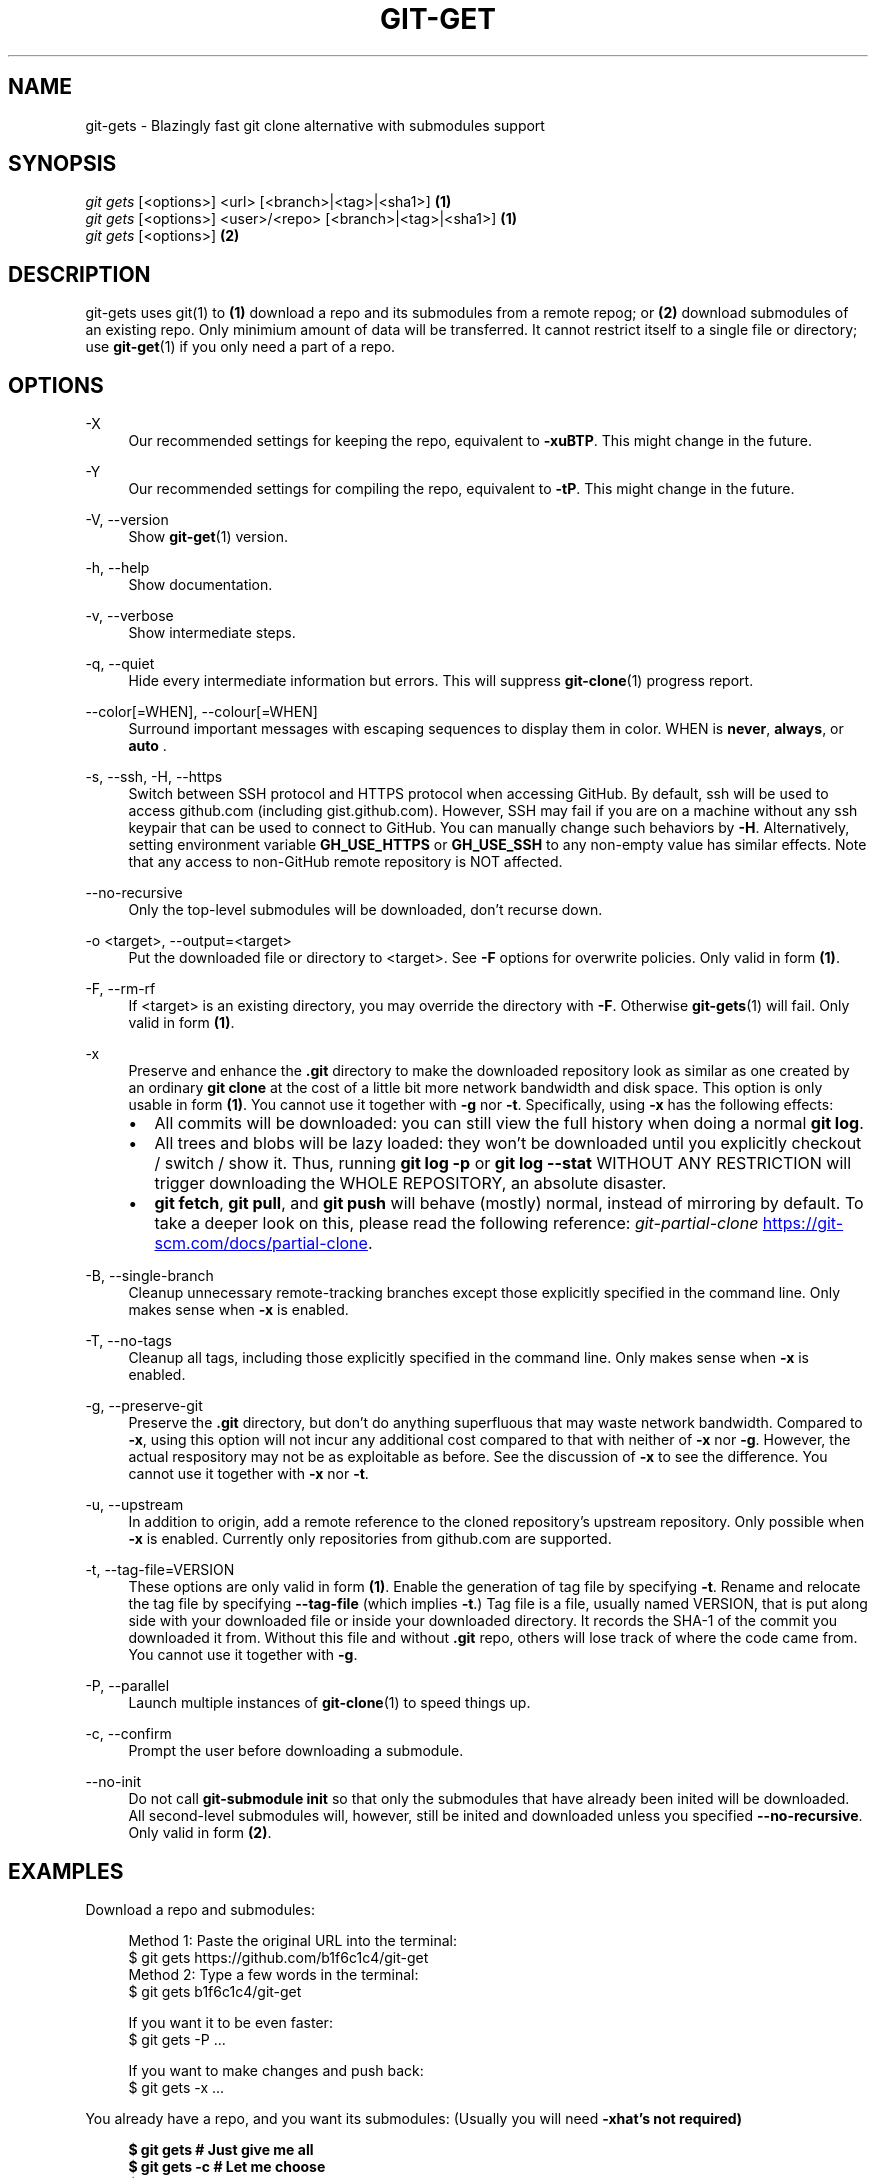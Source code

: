 .TH "GIT-GET" "1" "GIT_GET_DATE" "git-get" "git-get manual"
.nh
.SH "NAME"
git-gets - Blazingly fast git clone alternative with submodules support
.SH "SYNOPSIS"
.sp
.nf
\fIgit gets\fR [<options>] <url> [<branch>|<tag>|<sha1>]                \fB(1)\fR
\fIgit gets\fR [<options>] <user>/<repo> [<branch>|<tag>|<sha1>]        \fB(1)\fR
\fIgit gets\fR [<options>]                                              \fB(2)\fR
.fi
.sp
.SH "DESCRIPTION"
.sp
git-gets uses git(1) to \fB(1)\fR download a repo and its submodules from a remote repog;
or \fB(2)\fR download submodules of an existing repo.
Only minimium amount of data will be transferred.
It cannot restrict itself to a single file or directory; use \fBgit-get\fR(1) if you only need a part of a repo.
.SH "OPTIONS"
.PP
-X
.RS 4
Our recommended settings for keeping the repo, equivalent to \fB-xuBTP\fR.
This might change in the future.
.RE
.PP
-Y
.RS 4
Our recommended settings for compiling the repo, equivalent to \fB-tP\fR.
This might change in the future.
.RE
.PP
-V, --version
.RS 4
Show \fBgit-get\fR(1) version.
.RE
.PP
-h, --help
.RS 4
Show documentation.
.RE
.PP
-v, --verbose
.RS 4
Show intermediate steps.
.RE
.PP
-q, --quiet
.RS 4
Hide every intermediate information but errors.
This will suppress \fBgit-clone\fR(1) progress report.
.RE
.PP
--color[=WHEN], --colour[=WHEN]
.RS 4
Surround important messages with escaping sequences to display them in color. WHEN is \fBnever\fR, \fBalways\fR, or \fB auto \fR.
.RE
.PP
-s, --ssh, -H, --https
.RS 4
Switch between SSH protocol and HTTPS protocol when accessing GitHub.
By default, ssh will be used to access github.com (including gist.github.com).
However, SSH may fail if you are on a machine
without any ssh keypair that can be used to connect to GitHub.
You can manually change such behaviors by \fB-H\fR.
Alternatively, setting environment variable \fBGH_USE_HTTPS\fR
or \fBGH_USE_SSH\fR to any non-empty value has similar effects.
Note that any access to non-GitHub remote repository is NOT affected.
.RE
.PP
--no-recursive
.RS 4
Only the top-level submodules will be downloaded, don't recurse down.
.RE
.PP
-o <target>, --output=<target>
.RS 4
Put the downloaded file or directory to <target>.
See \fB-F\fR options for overwrite policies.
Only valid in form \fB(1)\fR.
.RE
.PP
-F, --rm-rf
.RS 4
If <target> is an existing directory,
you may override the directory with \fB-F\fR.
Otherwise \fBgit-gets\fR(1) will fail.
Only valid in form \fB(1)\fR.
.RE
.PP
-x
.RS 4
Preserve and enhance the \fB.git\fR directory to
make the downloaded repository look as similar as one
created by an ordinary \fBgit clone\fR at the cost of a little bit
more network bandwidth and disk space.
This option is only usable in form \fB(1)\fR.
You cannot use it together with \fB-g\fR nor \fB-t\fR.
Specifically, using \fB-x\fR has the following effects:
.IP \[bu] 2
All commits will be downloaded: you can still view the full history
when doing a normal \fBgit log\fR.
.IP \[bu]
All trees and blobs will be lazy loaded: they won't be downloaded
until you explicitly checkout / switch / show it.
Thus, running \fBgit log -p\fR or \fBgit log --stat\fR WITHOUT ANY RESTRICTION
will trigger downloading the WHOLE REPOSITORY, an absolute disaster.
.IP \[bu]
\fBgit fetch\fR, \fBgit pull\fR, and \fBgit push\fR will behave (mostly) normal,
instead of mirroring by default.
To take a deeper look on this, please read the following reference:
.I git-partial-clone
.UR https://git-scm.com/docs/partial-clone
.UE .
.RE
.PP
-B, --single-branch
.RS 4
Cleanup unnecessary remote-tracking branches except those explicitly
specified in the command line.
Only makes sense when \fB-x\fR is enabled.
.RE
.PP
-T, --no-tags
.RS 4
Cleanup all tags, including those explicitly specified in the command line.
Only makes sense when \fB-x\fR is enabled.
.RE
.PP
-g, --preserve-git
.RS 4
Preserve the \fB.git\fR directory, but don't do anything superfluous
that may waste network bandwidth.
Compared to \fB-x\fR, using this option will not incur any additional
cost compared to that with neither of \fB-x\fR nor \fB-g\fR.
However, the actual respository may not be as exploitable as before.
See the discussion of \fB-x\fR to see the difference.
You cannot use it together with \fB-x\fR nor \fB-t\fR.
.RE
.PP
-u, --upstream
.RS 4
In addition to origin, add a remote reference to the cloned repository's
upstream repository. Only possible when \fB-x\fR is enabled.
Currently only repositories from github.com are supported.
.RE
.PP
-t, --tag-file=VERSION
.RS 4
These options are only valid in form \fB(1)\fR.
Enable the generation of tag file by specifying \fB-t\fR.
Rename and relocate the tag file by specifying \fB--tag-file\fR (which implies \fB-t\fR.)
Tag file is a file, usually named VERSION, that is put along side with your downloaded file or inside your downloaded directory.
It records the SHA-1 of the commit you downloaded it from.
Without this file and without \fB.git\fR repo, others will lose track of where the code came from.
You cannot use it together with \fB-g\fR.
.RE
.PP
-P, --parallel
.RS 4
Launch multiple instances of \fBgit-clone\fR(1) to speed things up.
.RE
.PP
-c, --confirm
.RS 4
Prompt the user before downloading a submodule.
.RE
.PP
--no-init
.RS 4
Do not call \fBgit-submodule init\fR so that only the submodules that have already been inited will be downloaded.
All second-level submodules will, however, still be inited and downloaded unless you specified \fB--no-recursive\fR.
Only valid in form \fB(2)\fR.
.RE
.SH "EXAMPLES"
.PP
Download a repo and submodules:
.sp
.if n \{\
.RS 4
.\}
.nf
Method 1: Paste the original URL into the terminal:
$ git gets https://github.com/b1f6c1c4/git-get
Method 2: Type a few words in the terminal:
$ git gets b1f6c1c4/git-get
.sp
If you want it to be even faster:
$ git gets -P ...
.sp
If you want to make changes and push back:
$ git gets -x ...
.fi
.if n \{\
.RE
.\}
.RE
.PP
You already have a repo, and you want its submodules:
(Usually you will need \fB-x\R, but that's not required)
.sp
.if n \{\
.RS 4
.\}
.nf
$ git gets              # Just give me all
$ git gets -c           # Let me choose
$ git gets --no-init    # Only those with 'git submodule init ...'
.fi
.if n \{\
.RE
.\}
.RE
.SH "VARIABLES"
.PP
GH_USE_HTTPS
.RS 4
When called in the minimalistic <user>/<repo> form,
clone from https://github.com instead of git@github.com.
Helpful if there isn't an SSH key.
.RE
.SH "SEE ALSO"
.sp
\fBgit-get\fR(1) \fBgit-clone\fR(1)
.SH "GIT-GET"
.sp
Part of the \fBgit-get\fR(1) suite, version GIT_GET_VERSION
